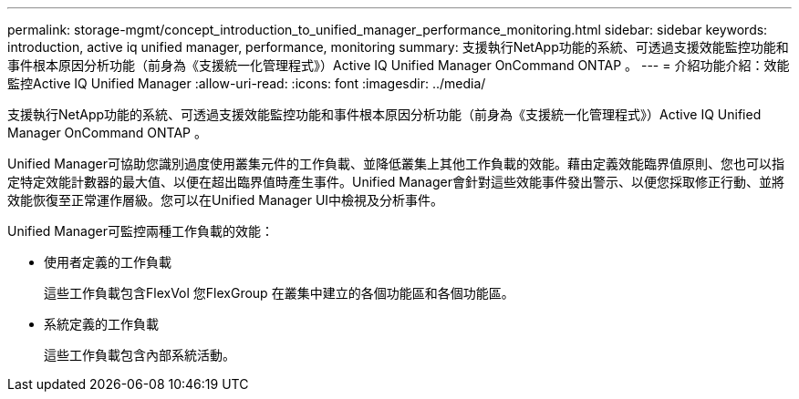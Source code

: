 ---
permalink: storage-mgmt/concept_introduction_to_unified_manager_performance_monitoring.html 
sidebar: sidebar 
keywords: introduction, active iq unified manager, performance, monitoring 
summary: 支援執行NetApp功能的系統、可透過支援效能監控功能和事件根本原因分析功能（前身為《支援統一化管理程式》）Active IQ Unified Manager OnCommand ONTAP 。 
---
= 介紹功能介紹：效能監控Active IQ Unified Manager
:allow-uri-read: 
:icons: font
:imagesdir: ../media/


[role="lead"]
支援執行NetApp功能的系統、可透過支援效能監控功能和事件根本原因分析功能（前身為《支援統一化管理程式》）Active IQ Unified Manager OnCommand ONTAP 。

Unified Manager可協助您識別過度使用叢集元件的工作負載、並降低叢集上其他工作負載的效能。藉由定義效能臨界值原則、您也可以指定特定效能計數器的最大值、以便在超出臨界值時產生事件。Unified Manager會針對這些效能事件發出警示、以便您採取修正行動、並將效能恢復至正常運作層級。您可以在Unified Manager UI中檢視及分析事件。

Unified Manager可監控兩種工作負載的效能：

* 使用者定義的工作負載
+
這些工作負載包含FlexVol 您FlexGroup 在叢集中建立的各個功能區和各個功能區。

* 系統定義的工作負載
+
這些工作負載包含內部系統活動。


